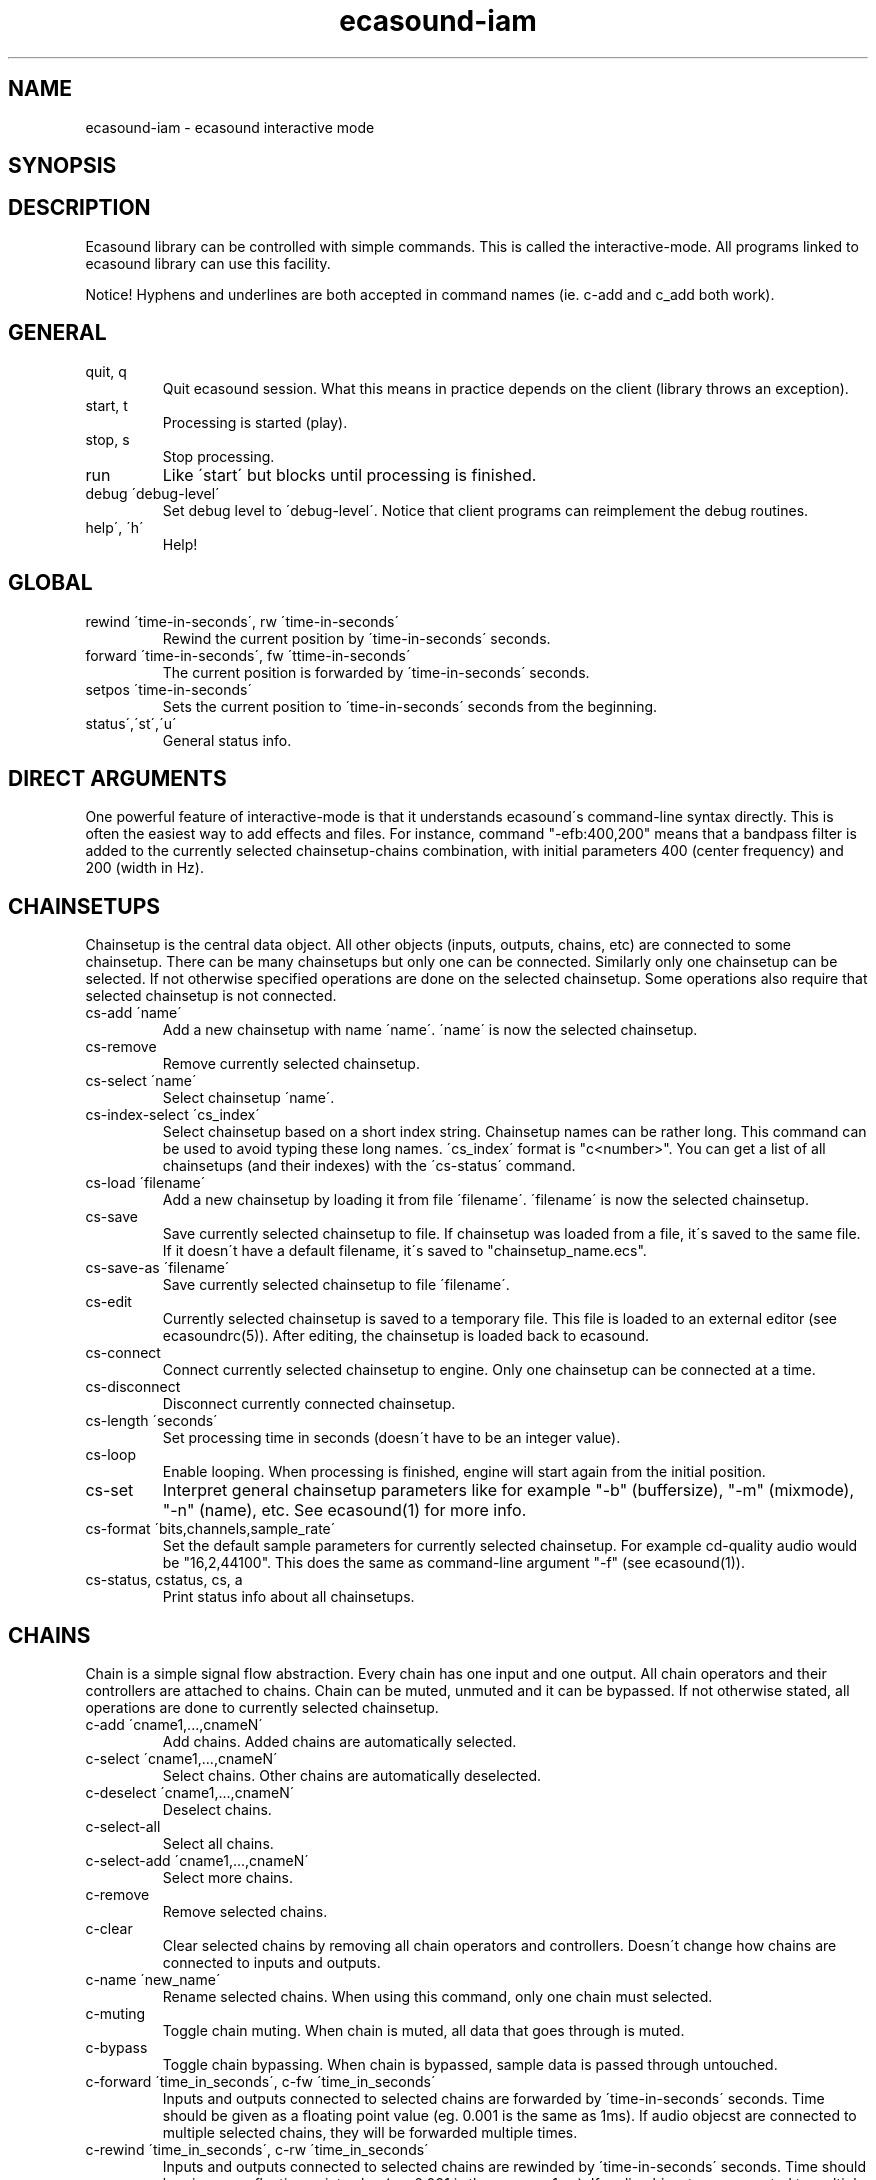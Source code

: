 .TH "ecasound-iam" "1" "08\&.02\&.2000" "" "Multimedia software" 
.PP 
.SH "NAME" 
ecasound-iam \- ecasound interactive mode
.SH "SYNOPSIS" 
.PP 
.SH "DESCRIPTION" 
.PP 
Ecasound library can be controlled with simple commands\&. 
This is called the interactive-mode\&. All programs linked
to ecasound library can use this facility\&. 
.PP 
Notice! Hyphens and underlines are both accepted in
command names (ie\&. c-add and c_add both work)\&.
.PP 
.SH "GENERAL" 
.IP "quit, q" 
Quit ecasound session\&. What this means in practice depends on the 
client (library throws an exception)\&.
.IP 
.IP "start, t" 
Processing is started (play)\&.
.IP 
.IP "stop, s" 
Stop processing\&. 
.IP 
.IP "run" 
Like \'start\' but blocks until processing is finished\&.
.IP 
.IP "debug \'debug-level\'" 
Set debug level to \'debug-level\'\&. Notice that client programs can
reimplement the debug routines\&.
.PP 
.IP "help\', \'h\'" 
Help!
.PP 
.IP 
.SH "GLOBAL" 
.IP 
.PP 
.IP "rewind \'time-in-seconds\', rw \'time-in-seconds\'" 
Rewind the current position by \'time-in-seconds\' seconds\&.
.PP 
.IP "forward \'time-in-seconds\', fw \'ttime-in-seconds\'" 
The current position is forwarded by \'time-in-seconds\' seconds\&.
.PP 
.IP "setpos \'time-in-seconds\'" 
Sets the current position to \'time-in-seconds\' seconds from the
beginning\&.
.PP 
.IP "status\',\'st\',\'u\'" 
General status info\&.
.PP 
.IP 
.SH "DIRECT ARGUMENTS" 
One powerful feature of interactive-mode is that it
understands ecasound\'s command-line syntax directly\&. This 
is often the easiest way to add effects and files\&. For instance,
command "-efb:400,200" means that a bandpass filter is added 
to the currently selected chainsetup-chains combination, with
initial parameters 400 (center frequency) and 200 (width in Hz)\&.
.IP 
.SH "CHAINSETUPS" 
Chainsetup is the central data object\&. All other objects (inputs,
outputs, chains, etc) are connected to some chainsetup\&. There can be 
many chainsetups but only one can be connected\&. Similarly only
one chainsetup can be selected\&. If not otherwise specified operations 
are done on the selected chainsetup\&. Some operations also require
that selected chainsetup is not connected\&.
.IP 
.IP "cs-add \'name\'" 
Add a new chainsetup with name \'name\'\&. \'name\' is now 
the selected chainsetup\&.
.PP 
.IP "cs-remove" 
Remove currently selected chainsetup\&.
.PP 
.IP "cs-select \'name\'" 
Select chainsetup \'name\'\&.
.PP 
.IP "cs-index-select \'cs_index\'" 
Select chainsetup based on a short index string\&. Chainsetup names
can be rather long\&. This command can be used to avoid typing
these long names\&. \'cs_index\' format is "c<number>"\&. You can get 
a list of all chainsetups (and their indexes) with the \'cs-status\'
command\&. 
.PP 
.IP "cs-load \'filename\'" 
Add a new chainsetup by loading it from file \'filename\'\&. 
\'filename\' is now the selected chainsetup\&.
.PP 
.IP "cs-save" 
Save currently selected chainsetup to file\&. If chainsetup was loaded
from a file, it\'s saved to the same file\&. If it doesn\'t have a default
filename, it\'s saved to "chainsetup_name\&.ecs"\&.
.PP 
.IP "cs-save-as \'filename\'" 
Save currently selected chainsetup to file \'filename\'\&.
.PP 
.IP "cs-edit" 
Currently selected chainsetup is saved to a temporary file\&. This
file is loaded to an external editor (see ecasoundrc(5))\&. After
editing, the chainsetup is loaded back to ecasound\&.
.PP 
.IP "cs-connect" 
Connect currently selected chainsetup to engine\&. Only one chainsetup
can be connected at a time\&.
.PP 
.IP "cs-disconnect" 
Disconnect currently connected chainsetup\&.
.PP 
.IP "cs-length \'seconds\'" 
Set processing time in seconds (doesn\'t have to be an integer 
value)\&.
.PP 
.IP "cs-loop" 
Enable looping\&. When processing is finished, engine will start 
again from the initial position\&.
.PP 
.IP "cs-set" 
Interpret general chainsetup parameters like for example
"-b" (buffersize), "-m" (mixmode), "-n" (name), etc\&. 
See ecasound(1) for more info\&.
.PP 
.IP "cs-format \'bits,channels,sample_rate\'" 
Set the default sample parameters for currently selected chainsetup\&. 
For example cd-quality audio would be "16,2,44100"\&. This does the
same as command-line argument "-f" (see ecasound(1))\&.
.PP 
.IP "cs-status, cstatus, cs, a" 
Print status info about all chainsetups\&.
.IP 
.SH "CHAINS" 
Chain is a simple signal flow abstraction\&. Every chain has one input
and one output\&. All chain operators and their controllers are attached
to chains\&. Chain can be muted, unmuted and it can be bypassed\&.
If not otherwise stated, all operations are done to currently selected
chainsetup\&.
.IP 
.IP "c-add \'cname1,\&.\&.\&.,cnameN\'" 
Add chains\&. Added chains are automatically selected\&.
.PP 
.IP "c-select \'cname1,\&.\&.\&.,cnameN\'" 
Select chains\&. Other chains are automatically deselected\&.
.PP 
.IP "c-deselect \'cname1,\&.\&.\&.,cnameN\'" 
Deselect chains\&.
.PP 
.IP "c-select-all" 
Select all chains\&.
.PP 
.IP "c-select-add \'cname1,\&.\&.\&.,cnameN\'" 
Select more chains\&.
.PP 
.IP "c-remove" 
Remove selected chains\&.
.PP 
.IP "c-clear" 
Clear selected chains by removing all chain operators and controllers\&.
Doesn\'t change how chains are connected to inputs and outputs\&.
.PP 
.IP "c-name \'new_name\'" 
Rename selected chains\&. When using this command, only one chain must
selected\&.
.PP 
.IP "c-muting" 
Toggle chain muting\&. When chain is muted, all data that goes through is muted\&.
.PP 
.IP "c-bypass" 
Toggle chain bypassing\&. When chain is bypassed, sample data is passed 
through untouched\&.
.PP 
.IP "c-forward \'time_in_seconds\', c-fw \'time_in_seconds\'" 
Inputs and outputs connected to selected chains are forwarded 
by \'time-in-seconds\' seconds\&. Time should be given as a floating 
point value (eg\&. 0\&.001 is the same as 1ms)\&. If audio objecst are
connected to multiple selected chains, they will be forwarded multiple
times\&.
.PP 
.IP "c-rewind \'time_in_seconds\', c-rw \'time_in_seconds\'" 
Inputs and outputs connected to selected chains are rewinded by
\'time-in-seconds\' seconds\&. Time should be given as a floating 
point value (eg\&. 0\&.001 is the same as 1ms)\&. If audio objecst are
connected to multiple selected chains, they will be forwarded multiple
times\&.
.PP 
.IP "c-setpos \'time_in_seconds\'" 
Set position of all inputs and outputs connected to selected chains to
\'time_in_seconds\'\&.
.PP 
.IP "c-status" 
Print status info about all chains\&.
.PP 
.IP 
.SH "AUDIO INPUT/OUTPUT OBJECTS" 
If not otherwise stated, all operations are done to currently selected
chainsetup\&.
.IP 
.PP 
.IP "aio-add-input \'input_format_string\'" 
Add a new input object\&. See ecasound(1) man page for more info about 
the argument format (\'-i\' option)\&.
.PP 
.IP "aio-add-output \'output_format_string\'" 
Add a new output object\&. See ecasound(1) man page for more info about 
the argument format (\'-o\' option)\&. 
.PP 
.IP "aio-select \'aobject_name\'" 
Select some audio object\&. \'aobject_name\' is usually a file name, but
not always\&.
.PP 
.IP "aio-index-select \'aobject_index\'" 
Select some audio object based on short index string\&. Especially file
names can be rather long\&. This command can be used to avoid typing
these long names when selecting audio objects\&. \'aobject_index\' format
is "i<number>" for inputs and similarly "o<number>" for outputs\&. 
You can get a list of all audio objects and their indexes with the
\'aio-status\' command\&. 
.PP 
.IP "aio-attach" 
Attach currently selected audio object to all selected chains\&.
.PP 
.IP "aio-remove" 
Remove currently selected audio object\&. 
.PP 
.IP "aio-status" 
Audio object status (index strings, position, length, etc)\&.
.PP 
.IP "aio-forward \'time_in_seconds\', aio-fw \'time_in_seconds\'" 
Selected audio object is forwarded by \'time-in-seconds\' seconds\&. 
Time should be given as a floating point value (eg\&. 0\&.001 is the 
same as 1ms)\&.
.PP 
.IP "aio-rewind \'time_in_seconds\', aio-rw \'time_in_seconds\'" 
Selected audio object is rewinded by \'time-in-seconds\' seconds\&. 
Time should be given as a floating point value (eg\&. 0\&.001 is the 
same as 1ms)\&.
.PP 
.IP "aio-setpos \'time_in_seconds\'" 
Set audio object position to \'time_in_seconds\'\&.
.PP 
.IP "aio-wave-edit" 
Currently selected audio object is loaded into an external
wave editor (see ecasoundrc(5))\&.
.PP 
.IP 
.SH "CHAIN OPERATORS" 
Chain operators are used to process and analyze sample data\&.
They are attached to chains\&. If not otherwise stated,
currently selected chainsetup and chains are used\&. Also, 
\'chainop_id\' and \'param_id\' are used to select chain operators 
and their parameters\&. First valid value for these parameters 
is 1\&.
.IP 
.IP "cop-add \'cop_format_string\'" 
Add a new chain operator\&. Argument format is
"-<id_string>:par1,\&.\&.\&.,parN"\&. See ecasound(1) man page for more 
info\&.
.PP 
.IP "cop-remove \'chainop_id\'" 
Remove chain operator\&.
.PP 
.IP "cop-set \'chainop_id, param_id, value\'" 
Change the value of a single chain operator parameter\&. Unlike other
chain operator commands, this can also be used during processing\&.
.PP 
.IP "cop-status" 
Info about chain operator status\&.
.IP 
.SH "CONTROLLERS" 
Controllers are used to control individual chain operator parameters\&.
They are attached to chains\&. If not otherwise stated, currently 
selected chainsetup and chains are used\&. 
.IP 
.IP "cop-add-controller \'copc_format_string\'" 
Add a new controller and attach it to currently selected chain 
operator\&. Argument format is "-<id_string>:<param_id>,<range_low>,
<range_high>,par1,\&.\&.\&.,parN"\&.  See ecasound(1) man page for more 
info\&.
.IP 
.IP "cop-remove-controller \'param_id\'" 
Remove the controller that is attached to the currently selected chain
operator\&.
.IP 
.IP "ctrl-status" 
Info about controller status\&.
.IP 
.SH "SEE ALSO" 
.IP 
ecasound(1), qtecasound (1), ecatools (1), ecasoundrc(5)
.IP 
.SH "AUTHOR" 
.IP 
Kai Vehmanen, <kaiv@wakkanet\&.fi>
.IP 
